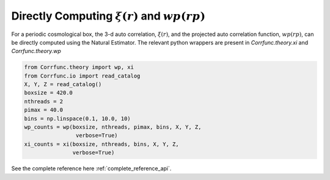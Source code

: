 .. _computing_wp_and_xi:

Directly Computing :math:`\xi(r)` and :math:`wp(rp)`
====================================================

For a periodic cosmological box, the 3-d auto correlation, :math:`\xi(r)`, and
the projected auto correlation function, :math:`wp(rp)`, can be directly computed
using the Natural Estimator. The relevant python wrappers are present in
`Corrfunc.theory.xi` and `Corrfunc.theory.wp`

.. code:: python

          from Corrfunc.theory import wp, xi
          from Corrfunc.io import read_catalog
          X, Y, Z = read_catalog()
          boxsize = 420.0
          nthreads = 2
          pimax = 40.0
          bins = np.linspace(0.1, 10.0, 10)
          wp_counts = wp(boxsize, nthreads, pimax, bins, X, Y, Z,
                          verbose=True)
          xi_counts = xi(boxsize, nthreads, bins, X, Y, Z,
                         verbose=True)
          
See the complete reference here :ref:`complete_reference_api`.
   
                   
